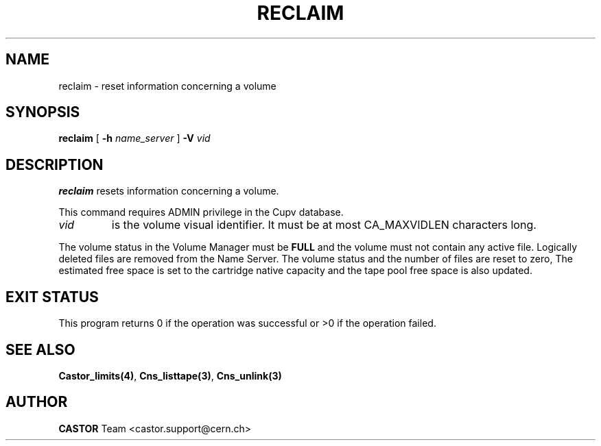.\" @(#)$RCSfile: reclaim.man,v $ $Revision: 1.3 $ $Date: 2003/10/14 10:23:00 $ CERN IT-PDP/DM Jean-Philippe Baud
.\" Copyright (C) 2001 by CERN/IT/PDP/DM
.\" All rights reserved
.\"
.TH RECLAIM 1 "$Date: 2003/10/14 10:23:00 $" CASTOR "vmgr Administrator Commands"
.SH NAME
reclaim \- reset information concerning a volume
.SH SYNOPSIS
.B reclaim
[
.BI -h " name_server"
]
.BI -V " vid"
.SH DESCRIPTION
.B reclaim
resets information concerning a volume.
.LP
This command requires ADMIN privilege in the Cupv database.
.TP
.I vid
is the volume visual identifier.
It must be at most CA_MAXVIDLEN characters long.
.LP
The volume status in the Volume Manager must be
.B FULL
and the volume must not contain any active file.
Logically deleted files are removed from the Name Server.
The volume status and the number of files are reset to zero, The estimated free
space is set to the cartridge native capacity and the tape pool free space is
also updated.
.SH EXIT STATUS
This program returns 0 if the operation was successful or >0 if the operation
failed.
.SH SEE ALSO
.BR Castor_limits(4) ,
.BR Cns_listtape(3) ,
.B Cns_unlink(3)
.SH AUTHOR
\fBCASTOR\fP Team <castor.support@cern.ch>
